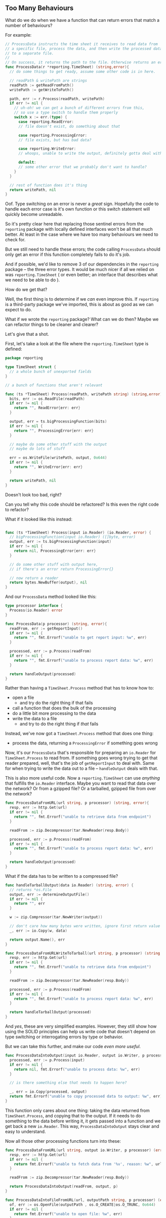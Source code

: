 **  Too Many Behaviours
:PROPERTIES:
:ID:       ed34c1e7-7924-49bf-88e4-75763a84ea90
:END:
What do we do when we have a function that can return errors that match a number
of behaviours?

For example:

#+BEGIN_SRC go
  // ProcessData instructs the time sheet it receives to read data from
  // a specific file, process the data, and then write the processed data
  // to a separate file.
  //
  // On success, it returns the path to the file. Otherwise returns an error.
  func ProcessData(r *reporting.TimeSheet) (string,error){
    // do some things to get ready, assume some other code is in here.

    // readPath & writePath are strings
    readPath := getReadFromPath()
    writePath := getWriteToPath()

    path, err := r.Process(readPath, writePath)
    if err != nil {
      // uh-oh! we can get a bunch of different errors from this,
      // so use a type switch to handle them properly
      switch x := err.(type) {
        case reporting.ReadError:
        // file doesn't exist, do something about that

        case reporting.ProcessingError:
        // file exists, but has bad data?

        case reporting.WriteError:
        // whoops, unable to write the output, definitely gotta deal with that

        default:
        // some other error that we probably don't want to handle?
      }
    }

    // rest of function does it's thing
    return writePath, nil
  }
#+END_SRC

Oof. Type switching on an error is never a /great/ sign. Hopefully the code to
handle each error case is it's own function or this switch statement will
quickly become unreadable.

So it's pretty clear here that replacing those sentinel errors from the
=reporting= package with locally defined interfaces won't be all that much
better. At least in the case where we have too many behaviours we need to check
for.

But we still need to handle these errors; the code calling =ProcessData= should
only get an error if this function completely fails to do it's job.

And if possible, we'd like to remove 3 of our dependencies in the =reporting=
package -- the three error types. It would be much nicer if all we relied on was
=reporting.TimeSheet= ( or even better; an interface that describes what we need
to be able to do ).

How do we get that?

Well, the first thing is to determine if we /can/ even improve this. If =reporting=
is a third-party package we've imported, this is about as good as we can expect
to do.

What if we wrote the =reporting= package? What can we do then? Maybe we can
refactor things to be cleaner and clearer?

Let's give that a shot.

First, let's take a look at the file where the =reporting.TimeSheet= type is
defined:

#+BEGIN_SRC go
  package reporting

  type TimeSheet struct {
    // a whole bunch of unexported fields
  }

  // a bunch of functions that aren't relevant

  func (ts *TimeSheet) Process(readPath, writePath string) (string,error) {
    bits, err := os.ReadFile(readPath)
    if err != nil {
      return "", ReadError{err: err}
    }

    output, err = ts.bigProcessingFunction(bits)
    if err != nil {
      return "", ProcessingError{err: err}
    }

    // maybe do some other stuff with the output
    // maybe do lots of stuff

    err = os.WriteFile(writePath, output, 0o644)
    if err != nil {
      return "", WriteError{err: err}
    }

    return writePath, nil
  }
#+END_SRC

Doesn't look too bad, right?

Can you tell why this code should be refactored? Is this even the right code to
refactor?

What if it looked like this instead:

#+BEGIN_SRC go

  func (ts *TimeSheet) Process(input io.Reader) (io.Reader, error) {
    // bigProcessingFunction(input io.Reader) ([]byte, error)
    output, err := ts.bigProcessingFunction(input)
    if err != nil {
      return nil, ProcessingError{err: err}
    }

    // do some other stuff with output here,
    // if there's an error return ProcessingError{}

    // now return a reader
    return bytes.NewBuffer(output), nil
  }
#+END_SRC

And our =ProcessData= method looked like this:

#+BEGIN_SRC go
  type processor interface {
    Process(io.Reader) error
  }
  
  func ProcessData(p processor) (string, error){
    readFrom, err := getReportInput()
    if err != nil {
      return "", fmt.Errorf("unable to get report input: %w", err)
    }

    processed, err := p.Process(readFrom)
    if err != nil {
      return "", fmt.Errorf("unable to process report data: %w", err)
    }

    return handleOutput(processed)
  }
#+END_SRC

Rather than having a =TimeSheet.Process= method that has to know how to:
 - open a file
   - and try do the right thing if that fails
 - call a function that does the bulk of the processing
 - do a little bit more processing to the data
 - write the data to a file
   - and try to do the right thing if /that/ fails

Instead, we've now got a =TimeSheet.Process= method that does one thing:

 - process the data, returning a =ProcessingError= if something goes wrong

Now, it's our =ProcessData= that's responsible for preparing an =io.Reader= for
=TimeSheet.Process= to read from. If something goes wrong trying to get that
reader prepared, well, that's the job of =getReportInput= to deal with. Same for
when trying to write the data out to a file -- =handleOutput= deals with that.

This is also more useful code. Now a =reporting.TimeSheet= can use /anything/ that
fulfills the =io.Reader= interface. Maybe you want to read that data over the
network? Or from a gzipped file? Or a tarballed, gzipped file from over the
network?

#+BEGIN_SRC go
  func ProcessDataFromURL(url string, p processor) (string, error){
    resp, err := http.Get(url)
    if err != nil {
      return "", fmt.Errorf("unable to retrieve data from endpoint")
    }

    readFrom := zip.Decompressor(tar.NewReader(resp.Body))

    processed, err := p.Process(readFrom)
    if err != nil {
      return "", fmt.Errorf("unable to process report data: %w", err)
    }

    return handleOutput(processed)
  }
#+END_SRC

What if the data has to be written to a compressed file?

#+BEGIN_SRC go
  func handleTarballOutput(data io.Reader) (string, error) {
    // returns *os.File
    output, err := determineOutputFile()
    if err != nil {
      return "", err
    }

    w := zip.Compressor(tar.NewWriter(output))

    // don't care how many bytes were written, ignore first return value
    _, err := io.Copy(w, data)

    return output.Name(), err
  }

  func ProcessDataFromURLWriteToTarball(url string, p processor) (string, error){
    resp, err := http.Get(url)
    if err != nil {
      return "", fmt.Errorf("unable to retrieve data from endpoint")
    }

    readFrom := zip.Decompressor(tar.NewReader(resp.Body))

    processed, err := p.Process(readFrom)
    if err != nil {
      return "", fmt.Errorf("unable to process report data: %w", err)
    }

    return handleTarballOutput(processed)
  }
#+END_SRC

And /yes/, these are very simplified examples. However, they still show how using
the SOLID principles can help us write code that doesn't depend on type
switching or interrogating errors by type or behavior.

But we can take this further, and make our code /even more useful/.

#+BEGIN_SRC go
  func ProcessDataIntoOutput(input io.Reader, output io.Writer, p processor) error {
    processed, err := p.Process(input)
    if err != nil {
      return nil, fmt.Errorf("unable to process data: %w", err)
    }

    // is there something else that needs to happen here?

    _, err = io.Copy(processed, output)
    return fmt.Errorf("unable to copy processed data to output: %w", err)
  }
#+END_SRC

This function only cares about one thing: taking the data returned from
=TimeSheet.Process=, and copying that to the output. If it needs to do something
to the data before writing it, it gets passed into a function and we get back a
new =io.Reader=. This way, =ProcessDataIntoOutput= stays clear and easy to understand.

Now all those other processing functions turn into these:

#+BEGIN_SRC go
  func ProcessDataFromURL(url string, output io.Writer, p processor) (error) {
    resp, err := http.Get(url)
    if err != nil {
      return fmt.Errorf("unable to fetch data from '%v', reason: %w", url, err)
    }

    readFrom := zip.Decompressor(tar.NewReader(resp.Body))

    return ProcessDataIntoOutput(readFrom, output, p)
  }

  func ProcessDataIntoFileFromURL(url, outputPath string, p processor) (error) {
    of, err := os.OpenFile(outputPath , os.O_CREATE|os.O_TRUNC, 0o644)
    if err != nil {
      return fmt.Errorf("unable to open file: %w", err)
    }

    return ProcessDataFromURL(url, of, p)
  }

  func ProcessDataFromTarball(path string, output io.Writer, p processor) (error){
    f, err := os.OpenFile(path, os.O_RDONLY, 0o644)
    if err != nil {
      return fmt.Errorf("unable to open file: %w", err)
    }

    readFrom := tar.NewReader(zip.Decompressor(f))

    return ProcessDataIntoOutput(readFrom, output, p)
  }
#+END_SRC

Now every time we want to read or write from anything we don't support -- so
long as we can turn it into an =io.Reader= to read from or an =io.Writer= to write
from, we're good!

Also, we can now use these functions to handle other things. Maybe the =reporting=
package has a =BudgetSheet= method that has the same =Process= method that =TimeSheet=
does. Or maybe something over in the =accounting= package, or the =analytics=
package. By flipping the dependencies so that =ProcessData= isn't trying to do a
whole bunch, make it so that all =ProcessData= cares about is three behaviours.

The arguments for the old =ProcessData= told you very little. All you could tell
is that you passed in a time sheet and... something happened.

Now, it's very clear. The name of the function tells us what it /does/ with the
data -- it uses a =processor= to process data from an =io.Reader=, and writes the
data into an =io.Writer=. 

#+BEGIN_NOTE
You might be wondering why the functions take =io.Writer= or =io.Reader= instead of
=io.WriteCloser=, =io.ReadCloser=, or any of the other composite interfaces defined
in the =io= package.

Well that's because we're doing this the SOLID way. Each function should have
one responsibility. Reading data, processing it, and writing it is small enough
to be a single responsibility. But =ProcessData= shouldn't care about closing the
reader or the writer.

How does it know it's done?

What if we want to process multiple sets of data, and store them as individual
files inside a compressed archive. Using =io.Reader= and =io.Writer= means you can
do that. As soon as =ProcessData= has to care about whether or not to close the
file it's doing too much.
#+END_NOTE

